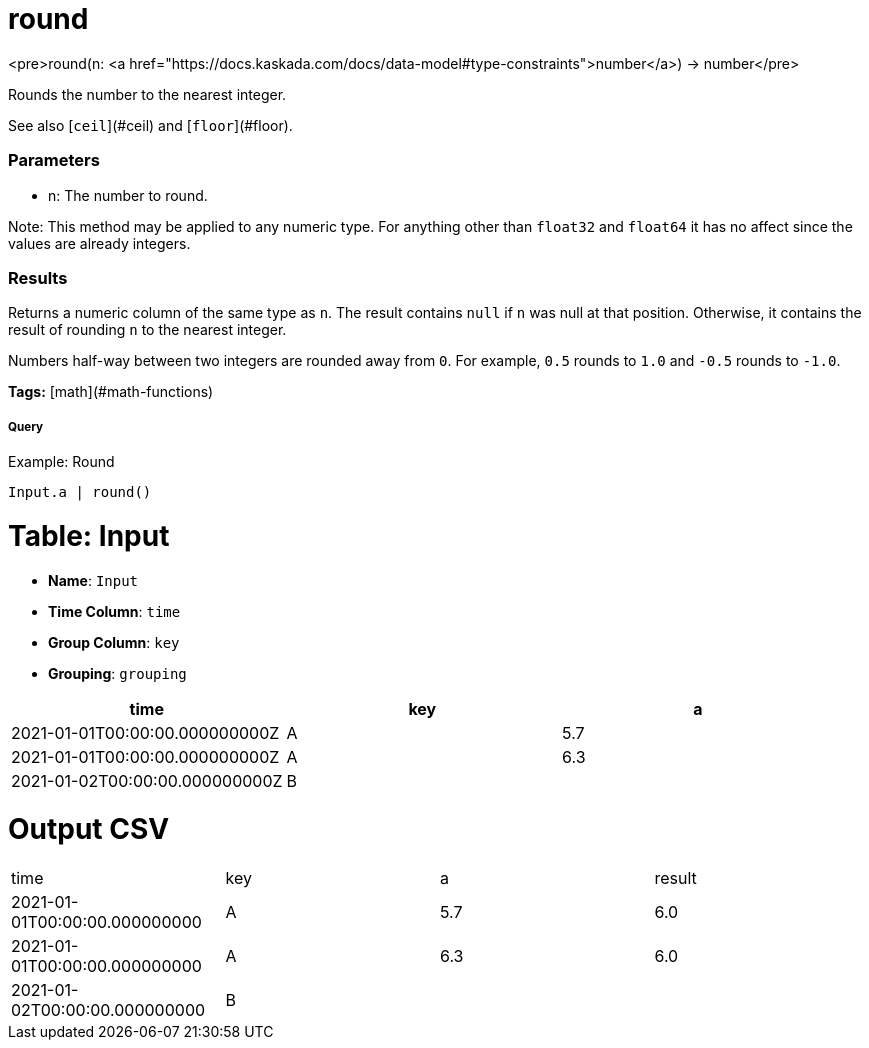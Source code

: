 = round

<pre>round(n: <a href="https://docs.kaskada.com/docs/data-model#type-constraints">number</a>) -> number</pre>

Rounds the number to the nearest integer.

See also [`ceil`](#ceil) and [`floor`](#floor).

### Parameters
* n: The number to round.

Note: This method may be applied to any numeric type. For anything other than
`float32` and `float64` it has no affect since the values are already integers.

### Results
Returns a numeric column of the same type as `n`.
The result contains `null` if `n` was null at that position.
Otherwise, it contains the result of rounding `n` to the nearest integer.

Numbers half-way between two integers are rounded away from `0`.
For example, `0.5` rounds to `1.0` and `-0.5` rounds to `-1.0`.

**Tags:** [math](#math-functions)

.Example: Round

===== Query
```
Input.a | round()
```

= Table: Input

* **Name**: `Input`
* **Time Column**: `time`
* **Group Column**: `key`
* **Grouping**: `grouping`

[%header,format=csv]
|===
time,key,a
2021-01-01T00:00:00.000000000Z,A,5.7
2021-01-01T00:00:00.000000000Z,A,6.3
2021-01-02T00:00:00.000000000Z,B,

|===


= Output CSV
[header,format=csv]
|===
time,key,a,result
2021-01-01T00:00:00.000000000,A,5.7,6.0
2021-01-01T00:00:00.000000000,A,6.3,6.0
2021-01-02T00:00:00.000000000,B,,

|===

====

